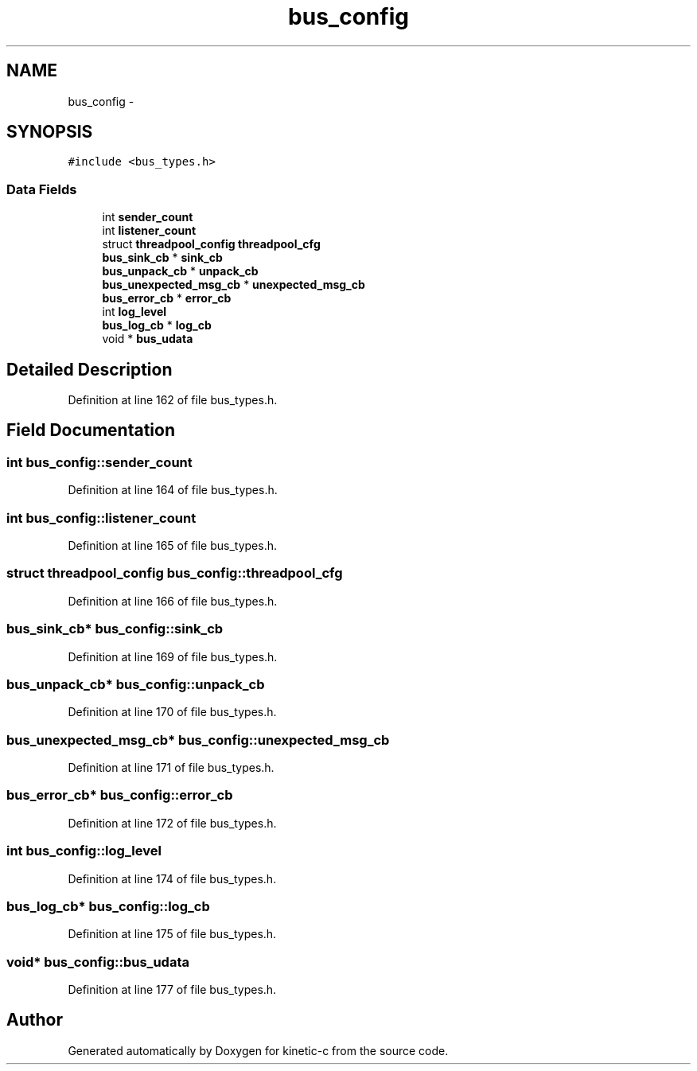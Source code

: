 .TH "bus_config" 3 "Mon Mar 2 2015" "Version v0.12.0-beta" "kinetic-c" \" -*- nroff -*-
.ad l
.nh
.SH NAME
bus_config \- 
.SH SYNOPSIS
.br
.PP
.PP
\fC#include <bus_types\&.h>\fP
.SS "Data Fields"

.in +1c
.ti -1c
.RI "int \fBsender_count\fP"
.br
.ti -1c
.RI "int \fBlistener_count\fP"
.br
.ti -1c
.RI "struct \fBthreadpool_config\fP \fBthreadpool_cfg\fP"
.br
.ti -1c
.RI "\fBbus_sink_cb\fP * \fBsink_cb\fP"
.br
.ti -1c
.RI "\fBbus_unpack_cb\fP * \fBunpack_cb\fP"
.br
.ti -1c
.RI "\fBbus_unexpected_msg_cb\fP * \fBunexpected_msg_cb\fP"
.br
.ti -1c
.RI "\fBbus_error_cb\fP * \fBerror_cb\fP"
.br
.ti -1c
.RI "int \fBlog_level\fP"
.br
.ti -1c
.RI "\fBbus_log_cb\fP * \fBlog_cb\fP"
.br
.ti -1c
.RI "void * \fBbus_udata\fP"
.br
.in -1c
.SH "Detailed Description"
.PP 
Definition at line 162 of file bus_types\&.h\&.
.SH "Field Documentation"
.PP 
.SS "int bus_config::sender_count"

.PP
Definition at line 164 of file bus_types\&.h\&.
.SS "int bus_config::listener_count"

.PP
Definition at line 165 of file bus_types\&.h\&.
.SS "struct \fBthreadpool_config\fP bus_config::threadpool_cfg"

.PP
Definition at line 166 of file bus_types\&.h\&.
.SS "\fBbus_sink_cb\fP* bus_config::sink_cb"

.PP
Definition at line 169 of file bus_types\&.h\&.
.SS "\fBbus_unpack_cb\fP* bus_config::unpack_cb"

.PP
Definition at line 170 of file bus_types\&.h\&.
.SS "\fBbus_unexpected_msg_cb\fP* bus_config::unexpected_msg_cb"

.PP
Definition at line 171 of file bus_types\&.h\&.
.SS "\fBbus_error_cb\fP* bus_config::error_cb"

.PP
Definition at line 172 of file bus_types\&.h\&.
.SS "int bus_config::log_level"

.PP
Definition at line 174 of file bus_types\&.h\&.
.SS "\fBbus_log_cb\fP* bus_config::log_cb"

.PP
Definition at line 175 of file bus_types\&.h\&.
.SS "void* bus_config::bus_udata"

.PP
Definition at line 177 of file bus_types\&.h\&.

.SH "Author"
.PP 
Generated automatically by Doxygen for kinetic-c from the source code\&.
